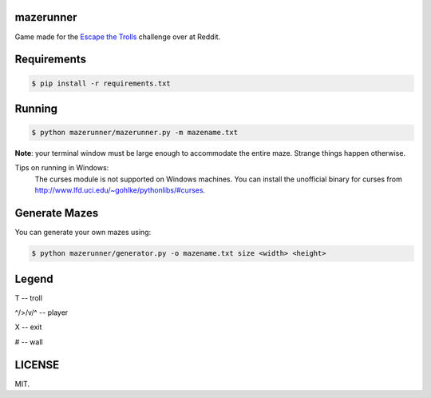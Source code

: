 ==========
mazerunner
==========

Game made for the `Escape the Trolls <https://www.reddit.com/r/dailyprogrammer/comments/4vrb8n/weekly_25_escape_the_trolls/>`_ challenge over at Reddit.

============
Requirements
============

.. code:: bash

    $ pip install -r requirements.txt

=======
Running
=======

.. code:: bash

    $ python mazerunner/mazerunner.py -m mazename.txt

**Note**: your terminal window must be large enough to accommodate the entire maze. Strange things happen otherwise.

Tips on running in Windows: 
    The curses module is not supported on Windows machines. 
    You can install the unofficial binary for curses from http://www.lfd.uci.edu/~gohlke/pythonlibs/#curses.

==============
Generate Mazes
==============

You can generate your own mazes using:

.. code:: bash

    $ python mazerunner/generator.py -o mazename.txt size <width> <height> 
    

======
Legend
======
T -- troll

^/>/v/^ -- player

X -- exit

# -- wall

=======
LICENSE
=======
MIT.

